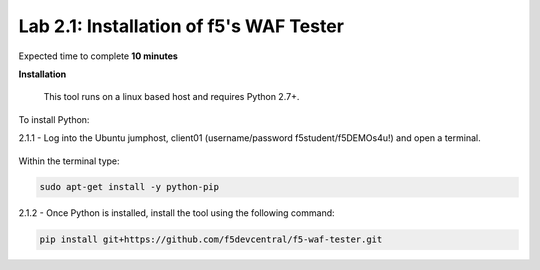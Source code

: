 Lab 2.1: Installation of f5's WAF Tester
-------------------------------------------

Expected time to complete **10 minutes**

**Installation**

	This tool runs on a linux based host and requires Python 2.7+.  

To install Python:

2.1.1 - Log into the Ubuntu jumphost, client01 (username/password f5student/f5DEMOs4u!) and open a terminal.

	.. image:: images/terminal.png

Within the terminal type:

.. code-block:: bash

        sudo apt-get install -y python-pip


2.1.2 - Once Python is installed, install the tool using the following command:

.. code-block:: bash

        pip install git+https://github.com/f5devcentral/f5-waf-tester.git